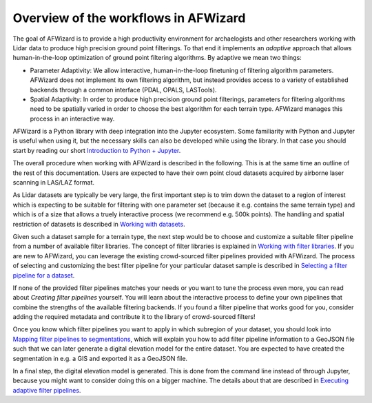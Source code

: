 Overview of the workflows in AFWizard
=====================================

The goal of AFWizard is to provide a high productivity environment
for archaelogists and other researchers working with Lidar data to produce
high precision ground point filterings. To that end it implements an *adaptive*
approach that allows human-in-the-loop optimization of ground point filtering
algorithms. By adaptive we mean two things:

* Parameter Adaptivity: We allow interactive, human-in-the-loop finetuning of
  filtering algorithm parameters. AFWizard does not implement its own filtering
  algorithm, but instead provides access to a variety of established backends
  through a common interface (PDAL, OPALS, LASTools).
* Spatial Adaptivity: In order to produce high precision ground point filterings,
  parameters for filtering algorithms need to be spatially varied in order to choose
  the best algorithm for each terrain type. AFWizard manages this process
  in an interactive way.

AFWizard is a Python library with deep integration into the Jupyter
ecosystem. Some familiarity with Python and Jupyter is useful when using it,
but the necessary skills can also be developed while using the library. In that
case you should start by reading our short `Introduction to Python + Jupyter`_.

The overall procedure when working with AFWizard is described in the
following. This is at the same time an outline of the rest of this documentation.
Users are expected to have their own point cloud datasets acquired by airborne
laser scanning in LAS/LAZ format.

As Lidar datasets are typically be very large, the first important step is
to trim down the dataset to a region of interest which is expecting to be suitable
for filtering with one parameter set (because it e.g. contains the same terrain type)
and which is of a size that allows a truely interactive process (we recommend
e.g. 500k points). The handling and spatial restriction of datasets is described
in `Working with datasets`_.

Given such a dataset sample for a terrain type, the next step would be to choose and customize a
suitable filter pipeline from a number of available filter libraries. The concept of
filter libraries is explained in `Working with filter libraries`_. If you are new to
AFWizard, you can leverage the existing crowd-sourced filter pipelines provided
with AFWizard. The process of selecting and customizing the best filter pipeline
for your particular dataset sample is described in `Selecting a filter pipeline for a dataset`_.

If none of the provided filter pipelines matches your needs or you want to tune the
process even more, you can read about `Creating filter pipelines` yourself. You will
learn about the interactive process to define your own pipelines that combine the
strengths of the available filtering backends. If you found a filter pipeline that works
good for you, consider adding the required metadata and contribute it to the library of
crowd-sourced filters!

Once you know which filter pipelines you want to apply in which subregion of your dataset,
you should look into `Mapping filter pipelines to segmentations`_, which will explain you
how to add filter pipeline information to a GeoJSON file such that we can later generate
a digital elevation model for the entire dataset. You are expected to have created the
segmentation in e.g. a GIS and exported it as a GeoJSON file.

In a final step, the digital elevation model is generated. This is done from the command
line instead of through Jupyter, because you might want to consider doing this on a bigger
machine. The details about that are described in `Executing adaptive filter pipelines`_.

.. _Introduction to Python + Jupyter: python.nblink
.. _Working with datasets: datasets.nblink
.. _Working with filter libraries: libraries.nblink
.. _Selecting a filter pipeline for a dataset: selection.nblink
.. _Mapping filter pipelines to segmentations: segmentation.nblink
.. _Creating filter pipelines: filtering.ipynb
.. _Executing adaptive filter pipelines: execution